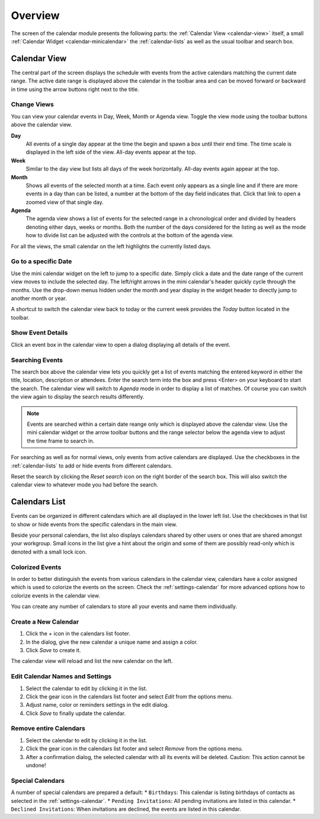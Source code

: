 *************
Overview
*************

The screen of the calendar module presents the following parts: the :ref:`Calendar View <calendar-view>`
itself, a small :ref:`Calendar Widget <calendar-minicalendar>` the :ref:`calendar-lists` as well as the usual
toolbar and search box.


.. index:: Month View, Week View, Day View, Agenda
.. _calendar-view:

Calendar View
=============

The central part of the screen displays the schedule with events from the active calendars matching the current
date range. The active date range is displayed above the calendar in the toolbar area and can be moved forward or
backward in time using the arrow buttons right next to the title.

.. image:: _static/_skin/calendar-header.png


Change Views
------------

You can view your calendar events in Day, Week, Month or Agenda view. Toggle the view mode using the toolbar buttons
above the calendar view.

**Day**
    All events of a single day appear at the time the begin and spawn a box until their end time. The time
    scale is displayed in the left side of the view. All-day events appear at the top.

**Week**
    Similar to the day view but lists all days of the week horizontally. All-day events again appear at the top.

**Month**
    Shows all events of the selected month at a time. Each event only appears as a single line and if there are
    more events in a day than can be listed, a number at the bottom of the day field indicates that. Click that
    link to open a zoomed view of that single day.

**Agenda**
    The agenda view shows a list of events for the selected range in a chronological order and divided by
    headers denoting either days, weeks or months. Both the number of the days considered for the listing as well
    as the mode how to divide list can be adjusted with the controls at the bottom of the agenda view.

.. _calendar-minicalendar:

For all the views, the small calendar on the left highlights the currently listed days.

Go to a specific Date
---------------------

Use the mini calendar widget on the left to jump to a specific date. Simply click a date and the date range of the current
view moves to include the selected day. The left/right arrows in the mini calendar's header quickly cycle through the months.
Use the drop-down menus hidden under the month and year display in the widget header to directly jump to another month or year.

A shortcut to switch the calendar view back to today or the current week provides the *Today* button located in the toolbar.


Show Event Details
------------------

Click an event box in the calendar view to open a dialog displaying all details of the event.


Searching Events
----------------

The search box above the calendar view lets you quickly get a list of events matching the entered keyword
in either the title, location, description or attendees. Enter the search term into the box and press <Enter>
on your keyboard to start the search. The calendar view will switch to *Agenda* mode in order to display
a list of matches. Of course you can switch the view again to display the search results differently.

.. note::  Events are searched within a certain date reange only which is displayed above the calendar view.
    Use the mini calendar widget or the arrow toolbar buttons and the range selector below the agenda view
    to adjust the time frame to search in.

For searching as well as for normal views, only events from active calendars are displayed. Use the checkboxes
in the :ref:`calendar-lists` to add or hide events from different calendars.

Reset the search by clicking the *Reset search* icon on the right border of the search box. This will
also switch the calendar view to whatever mode you had before the search.



.. index:: Calendars
.. _calendar-lists:

Calendars List
==============

Events can be organized in different calendars which are all displayed in the lower left list.
Use the checkboxes in that list to show or hide events from the specific calendars in the main view.

Beside your personal calendars, the list also displays calendars shared by other users
or ones that are shared amongst your workgroup. Small icons in the list give a hint
about the origin and some of them are possibly read-only which is denoted with a small lock icon.


Colorized Events
----------------

In order to better distinguish the events from various calendars in the calendar view, calendars have
a color assigned which is used to colorize the events on the screen. Check the :ref:`settings-calendar`
for more advanced options how to colorize events in the calendar view.

You can create any number of calendars to store all your events and name them individually.


Create a New Calendar
---------------------

1. Click the + icon in the calendars list footer.
2. In the dialog, give the new calendar a unique name and assign a color.
3. Click *Save* to create it.

The calendar view will reload and list the new calendar on the left.

.. _calendar-edit-properties:

Edit Calendar Names and Settings
--------------------------------

1. Select the calendar to edit by clicking it in the list.
2. Click the gear icon in the calendars list footer and select *Edit* from the options menu.
3. Adjust name, color or reminders settings in the edit dialog.
4. Click *Save* to finally update the calendar.

Remove entire Calendars
-----------------------

1. Select the calendar to edit by clicking it in the list.
2. Click the gear icon in the calendars list footer and select *Remove* from the options menu.
3. After a confirmation dialog, the selected calendar with all its events will be deleted.
   Caution: This action cannot be undone!

Special Calendars
-----------------

A number of special calendars are prepared a default:
* ``Birthdays``: This calendar is listing birthdays of contacts as selected in the :ref:`settings-calendar`.
* ``Pending Invitations``: All pending invitations are listed in this calendar.
* ``Declined Invitations``: When invitations are declined, the events are listed in this calendar.
